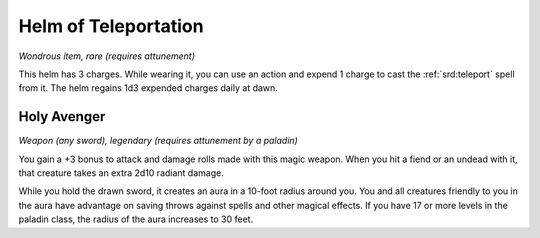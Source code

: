 
.. _srd:helm-of-teleportation:

Helm of Teleportation
------------------------------------------------------


*Wondrous item, rare (requires attunement)*

This helm has 3 charges. While wearing it, you can
use an action and expend 1 charge to cast the
:ref:`srd:teleport` spell from it. The helm regains 1d3
expended charges daily at dawn.

Holy Avenger
^^^^^^^^^^^^

*Weapon (any sword), legendary (requires attunement by a paladin)*

You gain a +3 bonus to attack and damage rolls made with this magic
weapon. When you hit a fiend or an undead with it, that creature takes
an extra 2d10 radiant damage.

While you hold the drawn sword, it creates an aura in a 10-foot radius
around you. You and all creatures friendly to you in the aura have
advantage on saving throws against spells and other magical effects. If
you have 17 or more levels in the paladin class, the radius of the aura
increases to 30 feet.

